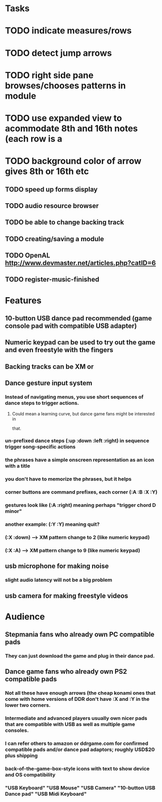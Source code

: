 * Tasks

* TODO indicate measures/rows 
* TODO detect jump arrows
* TODO right side pane browses/chooses patterns in module
* TODO use expanded view to acommodate 8th and 16th notes (each row is a 
* TODO background color of arrow gives 8th or 16th etc
** TODO speed up forms display
** TODO audio resource browser
** TODO be able to change backing track 
** TODO creating/saving a module
** TODO OpenAL http://www.devmaster.net/articles.php?catID=6
** TODO register-music-finished

* Features

** 10-button USB dance pad recommended (game console pad with compatible USB adapter)
** Numeric keypad can be used to try out the game and even freestyle with the fingers
** Backing tracks can be XM or 
** Dance gesture input system
*** Instead of navigating menus, you use short sequences of dance steps to trigger actions.
**** Could mean a learning curve, but dance game fans might be interested in
 that.
*** un-prefixed dance steps (:up :down :left :right) in sequence trigger song-specific actions
*** the phrases have a simple onscreen representation as an icon with a title
*** you don't have to memorize the phrases, but it helps 
*** corner buttons are command prefixes, each corner (:A :B :X :Y)
*** gestures look like (:A :right) meaning perhaps "trigger chord D minor"
*** another example: (:Y :Y) meaning quit?
*** (:X :down) --> XM pattern change to 2 (like numeric keypad)
*** (:X :A) --> XM pattern change to 9 (like numeric keypad)
** usb microphone for making noise
*** slight audio latency will not be a big problem
** usb camera for making freestyle videos

* Audience

** Stepmania fans who already own PC compatible pads
*** They can just download the game and plug in their dance pad.
** Dance game fans who already own PS2 compatible pads
*** Not all these have enough arrows (the cheap konami ones that come with home versions of DDR don't have :X and :Y in the lower two corners.
*** Intermediate and advanced players usually own nicer pads that are compatible with USB as well as multiple game consoles.
*** I can refer others to amazon or ddrgame.com for confirmed compatible pads and/or dance pad adaptors; roughly USD$20 plus shipping
*** back-of-the-game-box-style icons with text to show device and OS compatibility
*** "USB Keyboard" "USB Mouse" "USB Camera" "10-button USB Dance pad" "USB Midi Keyboard"

  
   
